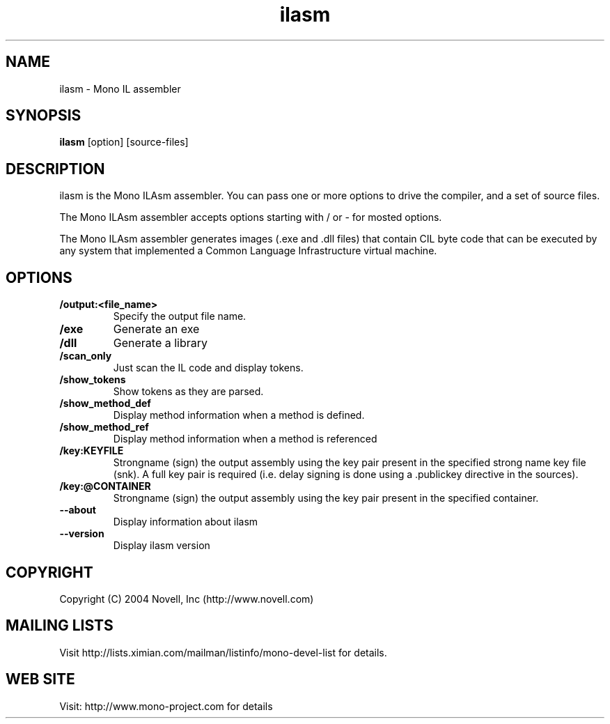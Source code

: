 .TH "ilasm" 1
.SH NAME
ilasm \- Mono IL assembler
.SH SYNOPSIS
.B ilasm
[option] [source-files]
.SH DESCRIPTION
ilasm is the Mono ILAsm assembler.  You can pass one or more options to
drive the compiler, and a set of source files.  

The Mono ILAsm assembler accepts options starting with / or - for mosted 
options. 

The Mono ILAsm assembler generates images (.exe and .dll files) that contain
CIL byte code that can be executed by any system that implemented a Common
Language Infrastructure virtual machine. 
.SH OPTIONS
.TP
.B \//output:<file_name>
Specify the output file name.
.TP
.B \//exe 
Generate an exe
.TP
.B \//dll
Generate a library
.TP
.B \//scan_only
Just scan the IL code and display tokens.
.TP
.B \//show_tokens
Show tokens as they are parsed.
.TP
.B \//show_method_def 
Display method information when a method is defined.
.TP
.B \//show_method_ref
Display method information when a method is referenced
.TP
.B \//key:KEYFILE
Strongname (sign) the output assembly using the key pair present in 
the specified strong name key file (snk). A full key pair is required
(i.e. delay signing is done using a .publickey directive in the sources).
.TP
.B \//key:@CONTAINER
Strongname (sign) the output assembly using the key pair present in 
the specified container.
.TP
.B \--about
Display information about ilasm
.TP
.B \--version
Display ilasm version
.SH COPYRIGHT
Copyright (C) 2004 Novell, Inc (http://www.novell.com)
.SH MAILING LISTS
Visit http://lists.ximian.com/mailman/listinfo/mono-devel-list for details.
.SH WEB SITE
Visit: http://www.mono-project.com for details

